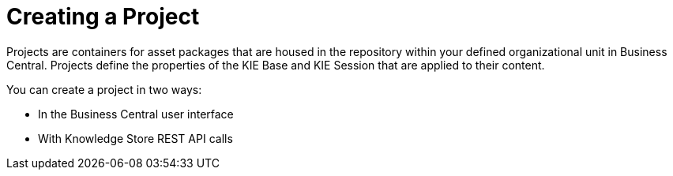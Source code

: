 [[_project_create_con]]

= Creating a Project

Projects are containers for asset packages that are housed in the repository within your defined organizational unit in Business Central. Projects define the properties of the KIE Base and KIE Session that are applied to their content.

You can create a project in two ways:

* In the Business Central user interface
* With Knowledge Store REST API calls
